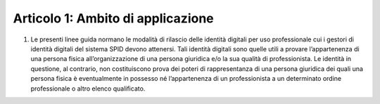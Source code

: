 Articolo 1: Ambito di applicazione
----------------------------------

1. Le presenti linee guida normano le modalità di rilascio delle
   identità digitali per uso professionale cui i gestori di identità
   digitali del sistema SPID devono attenersi. Tali identità digitali
   sono quelle utili a provare l’appartenenza di una persona fisica
   all’organizzazione di una persona giuridica e/o la sua qualità di
   professionista. Le identità in questione, al contrario, non
   costituiscono prova dei poteri di rappresentanza di una persona
   giuridica dei quali una persona fisica è eventualmente in possesso né
   l’appartenenza di un professionista a un determinato ordine
   professionale o altro elenco qualificato.

.. discourse::
   :topic_identifier: 3664
